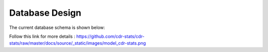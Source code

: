 .. _database-design:

Database Design
===============

The current database schema is shown below:

.. image:: ../_static/images/model_cdr-stats.png
    :width: 700


Follow this link for more details : https://github.com/cdr-stats/cdr-stats/raw/master/docs/source/_static/images/model_cdr-stats.png